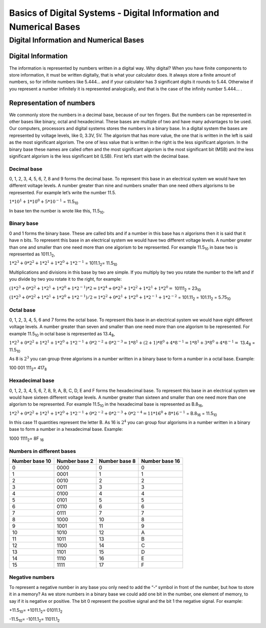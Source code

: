 ﻿###################################################################
Basics of Digital Systems - Digital Information and Numerical Bases
###################################################################

***************************************
Digital Information and Numerical Bases
***************************************

Digital Information
===================

The information is represented by numbers written in a digital way. Why digital? When you have finite components to store information, it must be written digitally, that is what your calculator does. It always store a finite amount of numbers, so for infinite numbers like 5.444… and if your calculator has 3 significant digits it rounds to 5.44. Otherwise if you represent a number infinitely it is represented analogically, and that is the case of the infinity number 5.444… .

Representation of numbers
=========================

We commonly store the numbers in a decimal base, because of our ten fingers. But the numbers can be represented in other bases like binary, octal and hexadecimal. These bases are multiple of two and have many advantages to be used. Our computers, processors and digital systems stores the numbers in a binary base. In a digital system the bases are represented by voltage levels, like 0, 3.3V, 5V. The algorism that has more value, the one that is written in the left is said as the most significant algorism. The one of less value that is written in the right is the less significant algorism. In the binary base these names are called often and the most significant algorism is the most significant bit (MSB) and the less significant algorism is the less significant bit (LSB). First let’s start with the decimal base.

Decimal base
------------

0, 1, 2, 3, 4, 5, 6, 7, 8 and 9 forms the decimal base. To represent this base in an electrical system we would have ten different voltage levels. A number greater than nine and numbers smaller than one need others algorisms to be represented. For example let’s write the number 11.5.

:math:`1*10^1 + 1*10^0 + 5*10^{-1}` =  11.5\ :sub:`10`\

In base ten the number is wrote like this, 11.5\ :sub:`10`\.

Binary base
-----------

0 and 1 forms the binary base. These are called bits and if a number in this base has n algorisms then it is said that it have n bits. To represent this base in an electrical system we would have two different voltage levels. A number greater than one and smaller than one need more than one algorism to be represented. For example 11.5\ :sub:`10`\  in base two is represented as 1011.1\ :sub:`2`\,

:math:`1*2^3+0*2^2+1*2^1+1*2^0 + 1*2^{-1}` = 1011.1\ :sub:`2`\ = 11.5\ :sub:`10`\

Multiplications and divisions in this base by two are simple. If you multiply by two you rotate the number to the left and if you divide by two you rotate it to the right, for example:

:math:`(1*2^3+0*2^2+1*2^1+1*2^0 + 1*2^{-1})*2 = 1*2^4+0*2^3+1*2^2+1*2^1 + 1*2^0 =` 10111\ :sub:`2`\  = 23\ :sub:`10`\

:math:`(1*2^3+0*2^2+1*2^1+1*2^0 + 1*2^{-1})/2 = 1*2^2+0*2^1+1*2^0+1*2^{-1} + 1*2^{-2}` = 101.11\ :sub:`2`\  = 101.11\ :sub:`2`\  = 5.75\ :sub:`10`\

Octal base 
----------

0, 1, 2, 3, 4, 5, 6 and 7 forms the octal base. To represent this base in an electrical system we would have eight different voltage levels. A number greater than seven and smaller than one need more than one algorism to be represented. For example 11.5\ :sub:`10`\  in octal base is represented as 13.4\ :sub:`8`\ ,

:math:`1*2^3+0*2^2+1*2^1+1*2^0 + 1*2^{-1} + 0*2^{-2} + 0*2^{-3} =1*8^1 + (2+1)*8^0 + 4*8^{-1} = 1*8^1+3*8^0+4*8^{-1} =` 13.4\ :sub:`8`\  = 11.5\ :sub:`10`\

As 8 is :math:`2^3` you can group three algorisms in a number written in a binary base to form a number in a octal base. Example: 

100 001 111\ :sub:`2`\ = 417\ :sub:`8`\

Hexadecimal base
----------------

0, 1, 2, 3, 4, 5, 6, 7, 8, 9, A, B, C, D, E and F forms the hexadecimal base. To represent this base in an electrical system we would have sixteen different voltage levels. A number greater than sixteen and smaller than one need more than one algorism to be represented. For example 11.5\ :sub:`10`\  in the hexadecimal base is represented as B.8\ :sub:`16`\ ,

:math:`1*2^3+0*2^2+1*2^1+1*2^0 + 1*2^{-1} + 0*2^{-2}+0*2^{-3} + 0*2^{-4} = 11*16^0 + 8*16^{-1}` = B.8\ :sub:`16`\  = 11.5\ :sub:`10`\

In this case 11 quantities represent the letter B. As 16 is :math:`2^4` you can group four algorisms in a number written in a binary base to form a number in a hexadecimal base. Example:

1000 1111\ :sub:`2`\ = 8F \ :sub:`16`\

Numbers in different bases
--------------------------

==============  =============  ==============  =============== 
Number base 10	Number base 2	Number base 8	Number base 16
==============  =============  ==============  ===============
0	        0000	       0               0
1	        0001	       1	       1
2	        0010	       2	       2
3	        0011	       3	       3
4	        0100	       4	       4
5	        0101	       5	       5
6	        0110	       6	       6
7	        0111	       7	       7
8	        1000	       10	       8
9	        1001	       11	       9
10	        1010	       12              A
11	        1011	       13	       B
12	        1100	       14	       C
13	        1101	       15	       D
14	        1110	       16	       E
15	        1111	       17	       F
==============  =============  ==============  ===============

Negative numbers
----------------

To represent a negative number in any base you only need to add the “-“ symbol in front of the number, but how to store it in a memory? As we store numbers in a binary base we could add one bit in the number, one element of memory, to say if it is negative or positive. The bit 0 represent the positive signal and the bit 1 the negative signal. For example:

+11.5\ :sub:`10`\ = +1011.1\ :sub:`2`\ = 01011.1\ :sub:`2`\

-11.5\ :sub:`10`\ = -1011.1\ :sub:`2`\ = 11011.1\ :sub:`2`\
